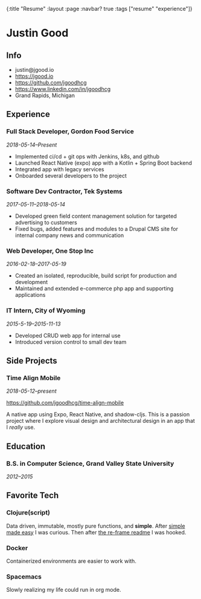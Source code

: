 #+OPTIONS: toc:nil num:nil
{:title  "Resume"
 :layout :page
 :navbar? true
 :tags   ["resume" "experience"]}

* Justin Good
  :LOGBOOK:
  CLOCK: [2019-10-09 Wed 10:46]--[2019-10-09 Wed 11:03] =>  0:17
  :END:
** Info
- justin@jgood.io
- https://jgood.io
- https://github.com/jgoodhcg
- https://www.linkedin.com/in/jgoodhcg
- Grand Rapids, Michigan
** Experience
*** Full Stack Developer, Gordon Food Service
/2018-05-14--Present/
- Implemented ci/cd + git ops with Jenkins, k8s, and github
- Launched React Native (expo) app with a Kotlin + Spring Boot backend
- Integrated app with legacy services 
- Onboarded several developers to the project
*** Software Dev Contractor, Tek Systems
/2017-05-11--2018-05-14/
- Developed green field content management solution for targeted advertising to customers
- Fixed bugs, added features and modules to a Drupal CMS site for internal company news and communication
*** Web Developer, One Stop Inc
/2016-02-18--2017-05-19/
- Created an isolated, reproducible, build script for production and development
- Maintained and extended e-commerce php app and supporting applications
*** IT Intern, City of Wyoming
/2015-5-19--2015-11-13/
- Developed CRUD web app for internal use
- Introduced version control to small dev team
** Side Projects
*** Time Align Mobile
/2018-05-12--present/  

https://github.com/jgoodhcg/time-align-mobile  

A native app using Expo, React Native, and shadow-cljs.
This is a passion project where I explore visual design and architectural design in an app that I /really/ use.

** Education
*** B.S. in Computer Science, Grand Valley State University
/2012--2015/
** Favorite Tech
*** Clojure(script)
Data driven, immutable, mostly pure functions, and *simple*.
After [[https://www.infoq.com/presentations/Simple-Made-Easy][simple made easy]] I was curious. 
Then after [[https://github.com/Day8/re-frame][the re-frame readme]] I was hooked.
*** Docker 
Containerized environments are easier to work with.
*** Spacemacs
Slowly realizing my life could run in org mode.
   
